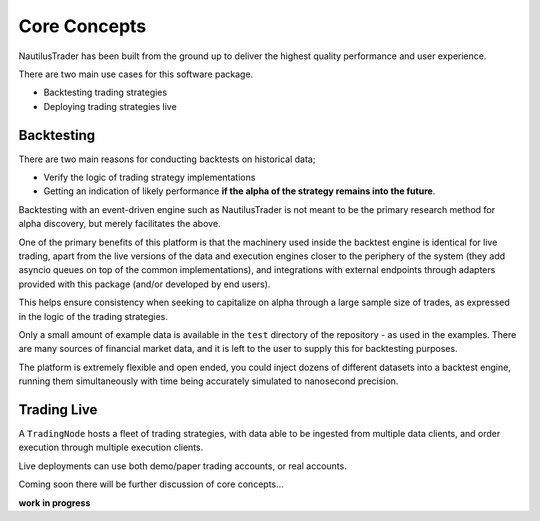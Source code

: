 Core Concepts
=============

NautilusTrader has been built from the ground up to deliver the
highest quality performance and user experience.

There are two main use cases for this software package.

- Backtesting trading strategies
- Deploying trading strategies live

Backtesting
-----------
There are two main reasons for conducting backtests on historical data;

- Verify the logic of trading strategy implementations
- Getting an indication of likely performance **if the alpha of the strategy remains into the future**.

Backtesting with an event-driven engine such as NautilusTrader is not meant to be the primary
research method for alpha discovery, but merely facilitates the above.

One of the primary benefits of this platform is that the machinery used inside
the backtest engine is identical for live trading, apart from the live versions
of the data and execution engines closer to the periphery of the system (they
add asyncio queues on top of the common implementations), and integrations with
external endpoints through adapters provided with this package (and/or developed
by end users).

This helps ensure consistency when seeking to capitalize on alpha through a large
sample size of trades, as expressed in the logic of the trading strategies.

Only a small amount of example data is available in the ``test`` directory of
the repository - as used in the examples. There are many sources of financial
market data, and it is left to the user to supply this for backtesting purposes.

The platform is extremely flexible and open ended, you could inject dozens of
different datasets into a backtest engine, running them simultaneously with time
being accurately simulated to nanosecond precision.

Trading Live
------------
A ``TradingNode`` hosts a fleet of trading strategies, with data able to be
ingested from multiple data clients, and order execution through multiple
execution clients.

Live deployments can use both demo/paper trading accounts, or real accounts.

Coming soon there will be further discussion of core concepts...

**work in progress**
